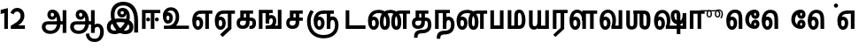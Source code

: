 SplineFontDB: 3.0
FontName: AyannaNarrowTamil-ExtraBold
FullName: AyannaNarrow
FamilyName: AyannaNarrow
OS2FamilyName: "ayanna-tamil tamil"
OS2StyleName: "regular"
Weight: ExtraBold
Copyright: Licensed under the SIL Open Font License 1.1 (see file OFL.txt)
Version: 2.5.0
ItalicAngle: 0
UnderlinePosition: -102
UnderlineWidth: 0
Ascent: 819
Descent: 205
InvalidEm: 0
UFOAscent: 819
UFODescent: -205
LayerCount: 2
Layer: 0 0 "Back" 1
Layer: 1 0 "Fore" 0
FSType: 0
OS2Version: 0
OS2_WeightWidthSlopeOnly: 0
OS2_UseTypoMetrics: 0
CreationTime: 1440916200
ModificationTime: 1440969922
PfmFamily: 16
TTFWeight: 400
TTFWidth: 5
LineGap: 0
VLineGap: 0
Panose: 2 0 6 0 0 0 0 0 0 0
OS2TypoAscent: 819
OS2TypoAOffset: 0
OS2TypoDescent: -205
OS2TypoDOffset: 0
OS2TypoLinegap: 0
OS2WinAscent: 535
OS2WinAOffset: 0
OS2WinDescent: 221
OS2WinDOffset: 0
HheadAscent: 541
HheadAOffset: 0
HheadDescent: -238
HheadDOffset: 0
OS2SubXSize: 861
OS2SubYSize: 799
OS2SubXOff: 0
OS2SubYOff: 246
OS2SupXSize: 861
OS2SupYSize: 799
OS2SupXOff: 0
OS2SupYOff: 615
OS2StrikeYSize: 61
OS2StrikeYPos: 307
OS2CapHeight: 0
OS2XHeight: 0
OS2Vendor: 'ACE '
OS2CodePages: 00000001.00000000
OS2UnicodeRanges: 80108003.00002042.00000000.00000000
Lookup: 260 0 0 "MarktobaseattachmentinTamillook" { "MarktobaseattachmentinTamillook subtable"  } ['abvm' ('taml' <'dflt' > 'DFLT' <'dflt' > ) ]
DEI: 91125
LangName: 1033 "Licensed under the SIL Open Font License 1.1 (see file OFL.txt)" "" "" "" "" "Version 2.5.0" "" "" "" "" "" "" "" "" "" "" "ayanna-tamil" "tamil"
Encoding: tamil
UnicodeInterp: none
NameList: AGL For New Fonts
DisplaySize: -128
AntiAlias: 1
FitToEm: 1
WinInfo: 0 14 7
BeginPrivate: 3
StemSnapH 13 [35 36 37 66]
StemSnapV 21 [8 10 35 36 37 38 66]
BlueShift 1 0
EndPrivate
Grid
-1024 559.984985352 m 0
 2048 559.984985352 l 1024
-1024 544.984985352 m 0
 2048 544.984985352 l 1024
EndSplineSet
AnchorClass2: "tml_virama" "MarktobaseattachmentinTamillook subtable" 
BeginChars: 263 132

StartChar: tml_E
Encoding: 9 2958 0
GlifName: tml_E_
Width: 660
VWidth: 0
GlyphClass: 2
Flags: HW
AnchorPoint: "tml_virama" 428 1 basechar 0
LayerCount: 2
Back
Fore
SplineSet
54 239 m 256
 54 431 144 544 297 545 c 256
 297 450 l 256
 200 450 153 361 153 249 c 256
 153 155 170 72 217 72 c 256
 262 72 270 135 270 173 c 256
 270 232 243 264 217 264 c 256
 179 264 151 215 162 143 c 257
 78 211 l 257
 100 260 129 362 222 362 c 256
 290 362 369 307 369 170 c 256
 369 52 312 -24 217 -24 c 256
 115 -24 54 87 54 239 c 256
289 450 m 257
 291 545 l 257
 635 545 l 257
 635 450 l 257
 535 450 l 257
 535 0 l 257
 430 0 l 257
 430 450 l 257
 289 450 l 257
EndSplineSet
EndChar

StartChar: tml_Ee
Encoding: 10 2959 1
GlifName: tml_E_e
Width: 646
VWidth: 0
GlyphClass: 2
Flags: HW
HStem: -18 36 0 21<416 521 416 416 521 521> 232 36 485 35
VStem: -41 37 208 37 457 36
AnchorPoint: "tml_virama" 314 1 basechar 0
LayerCount: 2
Back
Fore
SplineSet
40 239 m 256
 40 431 130 544 283 545 c 256
 283 450 l 256
 186 450 139 361 139 249 c 256
 139 155 156 72 203 72 c 256
 248 72 256 135 256 173 c 256
 256 232 229 264 203 264 c 256
 165 264 137 215 148 143 c 257
 64 211 l 257
 86 260 115 362 208 362 c 256
 276 362 355 307 355 170 c 256
 355 52 298 -24 203 -24 c 256
 101 -24 40 87 40 239 c 256
194 -161 m 257
 416 48 l 257
 521 0 l 257
 266 -236 l 257
 194 -161 l 257
275 450 m 257
 277 545 l 257
 621 545 l 257
 621 450 l 257
 521 450 l 257
 521 0 l 257
 416 0 l 257
 416 450 l 257
 275 450 l 257
EndSplineSet
PickledDataWithLists: "(dp1
S'com.fontlab.hintData'
p2
(dp3
S'vhints'
p4
(lp5
(dp6
S'position'
p7
I-41
sS'width'
p8
I37
sa(dp9
g7
I208
sg8
I37
sa(dp10
g7
I457
sg8
I36
sasS'hhints'
p11
(lp12
(dp13
g7
I-18
sg8
I36
sa(dp14
g7
I0
sg8
I21
sa(dp15
g7
I232
sg8
I36
sa(dp16
g7
I485
sg8
I35
sass."
EndChar

StartChar: tml_Ii
Encoding: 6 2952 2
GlifName: tml_I_i
Width: 612
VWidth: 0
GlyphClass: 2
Flags: HW
HStem: 0 21<60 60 60 165 314 314 314 419> 485 35
VStem: 108 36 413 36
LayerCount: 2
Back
Fore
SplineSet
60 0 m 257
 60 551 l 257
 587 551 l 257
 587 456 l 257
 165 456 l 257
 165 0 l 257
 60 0 l 257
182 278 m 256
 182 248 208 221 239 221 c 256
 269 221 295 248 295 278 c 256
 295 308 269 335 239 335 c 256
 208 335 182 308 182 278 c 256
314 0 m 257
 314 486 l 257
 419 486 l 257
 419 0 l 257
 314 0 l 257
434 278 m 256
 434 248 460 221 490 221 c 256
 521 221 547 248 547 278 c 256
 547 308 521 335 490 335 c 256
 460 335 434 308 434 278 c 256
EndSplineSet
PickledDataWithLists: "(dp1
S'com.fontlab.hintData'
p2
(dp3
S'vhints'
p4
(lp5
(dp6
S'position'
p7
I108
sS'width'
p8
I36
sa(dp9
g7
I413
sg8
I36
sasS'hhints'
p10
(lp11
(dp12
g7
I0
sg8
I21
sa(dp13
g7
I485
sg8
I35
sass."
EndChar

StartChar: tml_Lla
Encoding: 31 2995 3
GlifName: tml_L_la
Width: 878
VWidth: 0
GlyphClass: 2
Flags: HW
HStem: -17 36 0 21<424 424 424 529 648 648 648 753> 233 36 485 35 499 36
VStem: 23 37 272 37 424 35 698 36
LayerCount: 2
Back
Fore
SplineSet
54 239 m 256
 54 441 137 560 278 561 c 256
 413 562 508 418 508 212 c 256
 424 242 l 256
 422 377 366 467 278 467 c 256
 194 467 153 370 153 249 c 256
 153 155 170 72 217 72 c 256
 262 72 270 135 270 173 c 256
 270 232 244 264 218 264 c 256
 179 264 151 215 162 143 c 257
 78 211 l 257
 100 260 129 362 223 362 c 256
 291 362 369 307 369 170 c 256
 369 52 312 -24 217 -24 c 256
 115 -24 54 87 54 239 c 256
424 0 m 257
 424 545 l 257
 853 545 l 257
 853 450 l 257
 753 450 l 257
 753 0 l 257
 648 0 l 257
 648 450 l 257
 529 450 l 257
 529 0 l 257
 424 0 l 257
EndSplineSet
PickledDataWithLists: "(dp1
S'com.fontlab.hintData'
p2
(dp3
S'vhints'
p4
(lp5
(dp6
S'position'
p7
I23
sS'width'
p8
I37
sa(dp9
g7
I272
sg8
I37
sa(dp10
g7
I424
sg8
I35
sa(dp11
g7
I698
sg8
I36
sasS'hhints'
p12
(lp13
(dp14
g7
I-17
sg8
I36
sa(dp15
g7
I0
sg8
I21
sa(dp16
g7
I233
sg8
I36
sa(dp17
g7
I485
sg8
I35
sa(dp18
g7
I499
sg8
I36
sass."
EndChar

StartChar: tml_Day
Encoding: 65 3059 4
GlifName: tml_D_ay
Width: 622
VWidth: 0
GlyphClass: 2
Flags: HW
AnchorPoint: "tml_virama" 413 1 basechar 0
LayerCount: 2
Back
Fore
SplineSet
40 239 m 256
 40 441 130 560 283 561 c 256
 417 562 512 437 512 258 c 256
 512 116 468 57 468 57 c 257
 380 79 l 257
 396 118 410 167 410 256 c 256
 410 383 360 467 283 467 c 256
 186 467 139 370 139 249 c 256
 139 155 156 72 203 72 c 256
 248 72 256 135 256 173 c 256
 256 232 229 264 203 264 c 256
 165 264 137 215 148 143 c 257
 64 211 l 257
 86 260 115 362 208 362 c 256
 276 362 355 307 355 170 c 256
 355 52 298 -24 203 -24 c 256
 101 -24 40 87 40 239 c 256
380 79 m 257
 485 95 l 257
 597 95 l 257
 597 0 l 257
 381 0 l 257
 380 79 l 257
EndSplineSet
EndChar

StartChar: tml_Pa
Encoding: 25 2986 5
GlifName: tml_P_a
Width: 511
VWidth: 0
GlyphClass: 2
Flags: HW
HStem: 0 35
VStem: 50 36 435 36
AnchorPoint: "tml_virama" 266 0 basechar 0
LayerCount: 2
Back
Fore
SplineSet
70 0 m 257
 70 543 l 257
 175 543 l 257
 175 100 l 257
 346 100 l 257
 346 543 l 257
 451 543 l 257
 451 0 l 257
 70 0 l 257
EndSplineSet
PickledDataWithLists: "(dp1
S'com.fontlab.hintData'
p2
(dp3
S'vhints'
p4
(lp5
(dp6
S'position'
p7
I50
sS'width'
p8
I36
sa(dp9
g7
I435
sg8
I36
sasS'hhints'
p10
(lp11
(dp12
g7
I0
sg8
I35
sass."
EndChar

StartChar: tml_Ra
Encoding: 28 2992 6
GlifName: tml_R_a
Width: 498
VWidth: 0
GlyphClass: 2
Flags: HW
HStem: 0 21<58 58 58 163 282 282 282 387 388 388> 485 35
VStem: 7 36 313 36
AnchorPoint: "tml_virama" 220 0 basechar 0
LayerCount: 2
Back
Fore
SplineSet
58 0 m 257
 58 551 l 257
 487 551 l 257
 487 456 l 257
 387 456 l 257
 387 0 l 257
 282 0 l 257
 282 456 l 257
 163 456 l 257
 163 0 l 257
 58 0 l 257
69 -170 m 257
 284 32 l 257
 388 0 l 257
 133 -236 l 257
 69 -170 l 257
EndSplineSet
PickledDataWithLists: "(dp1
S'com.fontlab.hintData'
p2
(dp3
S'vhints'
p4
(lp5
(dp6
S'position'
p7
I7
sS'width'
p8
I36
sa(dp9
g7
I313
sg8
I36
sasS'hhints'
p10
(lp11
(dp12
g7
I0
sg8
I21
sa(dp13
g7
I485
sg8
I35
sass."
EndChar

StartChar: tml_Tta
Encoding: 20 2975 7
GlifName: tml_T_ta
Width: 663
VWidth: 0
GlyphClass: 2
Flags: HW
HStem: 0 35
VStem: 60 36
AnchorPoint: "tml_virama" 346 0 basechar 0
LayerCount: 2
Back
Fore
SplineSet
60 0 m 257
 60 544 l 257
 165 544 l 257
 165 103 l 257
 633 103 l 257
 633 0 l 257
 60 0 l 257
EndSplineSet
PickledDataWithLists: "(dp1
S'com.fontlab.hintData'
p2
(dp3
S'vhints'
p4
(lp5
(dp6
S'position'
p7
I60
sS'width'
p8
I36
sasS'hhints'
p9
(lp10
(dp11
g7
I0
sg8
I35
sass."
EndChar

StartChar: tml_Va
Encoding: 33 2997 8
GlifName: tml_V_a
Width: 768
VWidth: 0
GlyphClass: 2
Flags: HW
AnchorPoint: "tml_virama" 427 1 basechar 0
LayerCount: 2
Back
Fore
SplineSet
54 239 m 256
 54 441 144 560 297 561 c 256
 431 562 526 437 526 258 c 256
 526 116 482 57 482 57 c 257
 394 79 l 257
 410 118 424 167 424 256 c 256
 424 383 374 467 297 467 c 256
 200 467 153 370 153 249 c 256
 153 155 170 72 217 72 c 256
 262 72 270 135 270 173 c 256
 270 232 243 264 217 264 c 256
 179 264 151 215 162 143 c 257
 78 211 l 257
 100 260 129 362 222 362 c 256
 290 362 369 307 369 170 c 256
 369 52 312 -24 217 -24 c 256
 115 -24 54 87 54 239 c 256
394 79 m 257
 499 95 l 257
 603 95 l 257
 603 545 l 257
 708 545 l 257
 708 0 l 257
 395 0 l 257
 394 79 l 257
EndSplineSet
EndChar

StartChar: tml_MatraAa
Encoding: 38 3006 9
GlifName: tml_M_atraA_a
Width: 486
VWidth: 0
GlyphClass: 2
Flags: HW
HStem: 0 21<50 50 50 155 274 274 274 379> 485 35
VStem: 108 36 413 36
LayerCount: 2
Back
Fore
SplineSet
50 0 m 257
 50 545 l 257
 479 545 l 257
 479 450 l 257
 379 450 l 257
 379 0 l 257
 274 0 l 257
 274 450 l 257
 155 450 l 257
 155 0 l 257
 50 0 l 257
EndSplineSet
PickledDataWithLists: "(dp1
S'com.fontlab.hintData'
p2
(dp3
S'vhints'
p4
(lp5
(dp6
S'position'
p7
I108
sS'width'
p8
I36
sa(dp9
g7
I413
sg8
I36
sasS'hhints'
p10
(lp11
(dp12
g7
I0
sg8
I21
sa(dp13
g7
I485
sg8
I35
sass."
EndChar

StartChar: tml_Seven
Encoding: 59 3053 10
GlifName: tml_S_even
Width: 606
VWidth: 0
GlyphClass: 2
Flags: HW
HStem: 0 21<431 536 431 431> 485 35
VStem: 94 36 399 36
LayerCount: 2
Back
Fore
SplineSet
40 239 m 256
 40 431 148 544 332 545 c 256
 332 450 l 256
 194 450 139 361 139 249 c 256
 139 155 156 72 203 72 c 256
 248 72 256 135 256 173 c 256
 256 232 230 264 204 264 c 256
 165 264 137 215 148 143 c 257
 64 211 l 257
 86 260 115 362 209 362 c 256
 277 362 355 307 355 170 c 256
 355 52 298 -24 203 -24 c 256
 101 -24 40 87 40 239 c 256
318 450 m 257
 328 545 l 257
 536 545 l 257
 536 450 l 257
 536 450 l 257
 536 0 l 257
 431 0 l 257
 431 450 l 257
 318 450 l 257
EndSplineSet
PickledDataWithLists: "(dp1
S'com.fontlab.hintData'
p2
(dp3
S'vhints'
p4
(lp5
(dp6
S'position'
p7
I94
sS'width'
p8
I36
sa(dp9
g7
I399
sg8
I36
sasS'hhints'
p10
(lp11
(dp12
g7
I0
sg8
I21
sa(dp13
g7
I485
sg8
I35
sass."
EndChar

StartChar: uni0031
Encoding: 256 49 11
GlifName: uni0031
Width: 279
VWidth: 0
GlyphClass: 2
Flags: HW
HStem: 0 21<124 229 124 124>
VStem: 124 105<0 464 464 464>
LayerCount: 2
Back
Fore
SplineSet
19 435 m 257
 20 555 l 257
 229 609 l 257
 229 609 l 257
 229 0 l 257
 124 0 l 257
 124 464 l 257
 19 435 l 257
EndSplineSet
PickledDataWithLists: "(dp1
S'com.fontlab.hintData'
p2
(dp3
S'vhints'
p4
(lp5
(dp6
S'position'
p7
I124
sS'width'
p8
I105
sasS'hhints'
p9
(lp10
(dp11
g7
I0
sg8
I21
sass."
EndChar

StartChar: uni0032
Encoding: 257 50 12
GlifName: uni0032
Width: 459
VWidth: 0
GlyphClass: 2
Flags: HW
HStem: -17 36 0 35 233 36 499 36
VStem: 49 37 298 37 480 38
LayerCount: 2
Back
Fore
SplineSet
21 466 m 257
 43 543 116 614 210 614 c 256
 344 614 441 515 420 336 c 256
 402 219 312 140 242 103 c 257
 439 103 l 257
 439 0 l 257
 31 0 l 257
 31 93 l 257
 201 187 305 265 314 359 c 256
 322 455 271 506 217 507 c 256
 145 508 121 452 112 426 c 257
 21 466 l 257
EndSplineSet
PickledDataWithLists: "(dp1
S'com.fontlab.hintData'
p2
(dp3
S'vhints'
p4
(lp5
(dp6
S'position'
p7
I49
sS'width'
p8
I37
sa(dp9
g7
I298
sg8
I37
sa(dp10
g7
I480
sg8
I38
sasS'hhints'
p11
(lp12
(dp13
g7
I-17
sg8
I36
sa(dp14
g7
I0
sg8
I35
sa(dp15
g7
I233
sg8
I36
sa(dp16
g7
I499
sg8
I36
sass."
EndChar

StartChar: NameMe.13
Encoding: 258 -1 13
GlifName: N_ameM_e.13
Width: 533
VWidth: 0
GlyphClass: 2
Flags: HW
LayerCount: 2
Back
Fore
SplineSet
25 252 m 256
 25 395 105 471 195 471 c 256
 228 471 252 461 275 445 c 257
 237 345 l 257
 211 360 169 369 147 320 c 256
 139 303 135 280 135 252 c 256
 135 168 190 115 244 115 c 256
 349 115 389 244 389 377 c 256
 389 510 351 640 248 640 c 256
 180 640 148 589 138 551 c 258
 136 545 l 257
 30 584 l 257
 32 588 l 258
 57 664 113 755 248 755 c 256
 483 755 503 488 503 377 c 256
 503 265 479 0 244 0 c 256
 92 0 25 136 25 252 c 256
EndSplineSet
EndChar

StartChar: tml_A
Encoding: 3 2949 14
GlifName: tml_A_
Width: 825
VWidth: 0
GlyphClass: 2
Flags: HW
HStem: -134 36 160 35 298 35 492 37
VStem: 155 37 524 37 670 36 670 8
LayerCount: 2
Back
Fore
SplineSet
57 58 m 256
 56 157 118 219 237 219 c 258
 678 219 l 257
 678 124 l 257
 233 124 l 258
 186 124 163 92 163 55 c 256
 163 -12 227 -49 299 -49 c 256
 440 -49 497 45 498 186 c 256
 499 324 461 469 361 468 c 256
 333 468 314 445 314 416 c 256
 314 383 333 356 362 356 c 256
 386 356 409 374 409 413 c 256
 409 453 382 468 362 468 c 257
 462 474 l 257
 474 447 479 421 479 398 c 256
 479 320 435 265 356 265 c 256
 277 264 218 323 217 410 c 256
 216 503 279 562 363 561 c 256
 540 560 600 364 601 190 c 256
 602 -11 498 -144 299 -144 c 256
 150 -144 58 -53 57 58 c 256
660 -116 m 257
 660 545 l 257
 765 545 l 257
 765 -116 l 257
 660 -116 l 257
EndSplineSet
PickledDataWithLists: "(dp1
S'com.fontlab.hintData'
p2
(dp3
S'vhints'
p4
(lp5
(dp6
S'position'
p7
I155
sS'width'
p8
I37
sa(dp9
g7
I524
sg8
I37
sa(dp10
g7
I670
sg8
I36
sa(dp11
g7
I670
sg8
I8
sasS'hhints'
p12
(lp13
(dp14
g7
I-134
sg8
I36
sa(dp15
g7
I160
sg8
I35
sa(dp16
g7
I298
sg8
I35
sa(dp17
g7
I492
sg8
I37
sass."
EndChar

StartChar: tml_Aa
Encoding: 4 2950 15
GlifName: tml_A_a
Width: 1075
VWidth: 0
GlyphClass: 2
Flags: HW
HStem: -134 36 160 35 298 35 492 37
LayerCount: 2
Back
Fore
SplineSet
508 -144 m 257
 602 -128 l 257
 618 -238 666 -287 767 -288 c 256
 888 -289 925 -183 925 -82 c 256
 925 -3 907 66 848 66 c 256
 790 66 766 33 765 -24 c 257
 690 -58 l 257
 688 70 754 161 848 161 c 256
 976 161 1030 41 1030 -82 c 256
 1030 -257 931 -383 767 -383 c 256
 669 -383 529 -344 508 -144 c 257
EndSplineSet
Refer: 14 2949 N 1 0 0 1 0 0 2
PickledDataWithLists: "(dp1
S'com.fontlab.hintData'
p2
(dp3
S'hhints'
p4
(lp5
(dp6
S'position'
p7
I-134
sS'width'
p8
I36
sa(dp9
g7
I160
sg8
I35
sa(dp10
g7
I298
sg8
I35
sa(dp11
g7
I492
sg8
I37
sass."
EndChar

StartChar: tml_Nnna
Encoding: 24 2985 16
GlifName: tml_N_nna
Width: 940
VWidth: 0
GlyphClass: 2
Flags: HW
LayerCount: 2
Back
Fore
SplineSet
40 239 m 256
 40 438 152 555 342 556 c 256
 342 461 l 256
 197 461 139 368 139 249 c 256
 139 155 156 72 203 72 c 256
 248 72 256 135 256 173 c 256
 256 232 230 264 204 264 c 256
 165 264 137 215 148 143 c 257
 64 211 l 257
 86 260 115 362 209 362 c 256
 277 362 355 307 355 170 c 256
 355 52 298 -24 203 -24 c 256
 101 -24 40 87 40 239 c 256
342 461 m 257
 342 556 l 257
 364 556 l 257
 364 461 l 257
 342 461 l 257
361 461 m 256
 361 556 l 256
 513 556 673 458 673 208 c 256
 673 51 630 -24 528 -24 c 256
 429 -24 380 53 380 208 c 256
 380 414 460 545 647 546 c 257
 925 546 l 257
 925 451 l 257
 825 451 l 257
 825 0 l 257
 720 0 l 257
 720 451 l 257
 648 451 l 257
 530 451 485 359 485 208 c 256
 485 137 499 72 528 72 c 256
 556 72 567 130 567 207 c 256
 567 403 452 461 361 461 c 256
EndSplineSet
EndChar

StartChar: tml_Nna
Encoding: 21 2979 17
GlifName: tml_N_na
Width: 1274
VWidth: 0
GlyphClass: 2
Flags: HW
HStem: -17 36 1 21 233 36 486 35
VStem: -51 37 198 37 447 36
AnchorPoint: "tml_virama" 476 0 basechar 0
LayerCount: 2
Back
Fore
SplineSet
40 239 m 256
 40 438 152 555 343 556 c 256
 343 461 l 256
 206 461 139 368 139 249 c 256
 139 155 156 72 203 72 c 256
 248 72 256 135 256 173 c 256
 256 232 230 264 204 264 c 256
 165 264 137 215 148 143 c 257
 64 211 l 257
 86 260 115 362 209 362 c 256
 277 362 355 307 355 170 c 256
 355 52 298 -24 203 -24 c 256
 101 -24 40 87 40 239 c 256
343 461 m 257
 343 556 l 257
 365 556 l 257
 365 461 l 257
 343 461 l 257
362 461 m 256
 362 556 l 256
 514 556 673 458 673 208 c 256
 673 51 630 -24 528 -24 c 256
 430 -24 382 53 382 208 c 256
 382 420 476 555 696 556 c 257
 692 461 l 257
 544 461 487 365 487 208 c 256
 487 137 500 72 528 72 c 256
 556 72 567 130 567 207 c 256
 567 403 453 461 362 461 c 256
689 461 m 256
 689 556 l 256
 842 556 1002 458 1002 208 c 256
 1002 51 959 -24 858 -24 c 256
 761 -24 713 53 713 208 c 256
 713 414 792 545 977 546 c 257
 1256 546 l 257
 1256 451 l 257
 1156 451 l 257
 1156 0 l 257
 1051 0 l 257
 1051 451 l 257
 978 451 l 257
 862 451 818 359 818 208 c 256
 818 137 831 72 858 72 c 256
 885 72 896 130 896 207 c 256
 896 403 781 461 689 461 c 256
EndSplineSet
PickledDataWithLists: "(dp1
S'com.fontlab.hintData'
p2
(dp3
S'vhints'
p4
(lp5
(dp6
S'position'
p7
I-51
sS'width'
p8
I37
sa(dp9
g7
I198
sg8
I37
sa(dp10
g7
I447
sg8
I36
sasS'hhints'
p11
(lp12
(dp13
g7
I-17
sg8
I36
sa(dp14
g7
I1
sg8
I21
sa(dp15
g7
I233
sg8
I36
sa(dp16
g7
I486
sg8
I35
sass."
EndChar

StartChar: NameMe.18
Encoding: 259 -1 18
GlifName: N_ameM_e.18
Width: 1024
VWidth: 0
GlyphClass: 2
Flags: HW
LayerCount: 2
Back
Fore
EndChar

StartChar: tml_Ma
Encoding: 26 2990 19
GlifName: tml_M_a
Width: 624
VWidth: 0
GlyphClass: 2
Flags: HW
HStem: 0 35 520 35
VStem: 70 35 327 35 638 36
AnchorPoint: "tml_virama" 286 0 basechar 0
LayerCount: 2
Back
Fore
SplineSet
60 0 m 257
 60 545 l 257
 165 545 l 257
 165 95 l 257
 378 95 l 257
 393 0 l 257
 60 0 l 257
250 66 m 256
 250 382 l 258
 250 496 284 560 399 561 c 256
 519 562 572 404 573 271 c 256
 574 85 514 0 389 0 c 257
 371 95 l 257
 461 94 468 171 468 271 c 256
 468 355 448 465 400 465 c 256
 360 465 355 433 355 382 c 258
 355 66 l 257
 250 66 l 256
EndSplineSet
PickledDataWithLists: "(dp1
S'com.fontlab.hintData'
p2
(dp3
S'vhints'
p4
(lp5
(dp6
S'position'
p7
I70
sS'width'
p8
I35
sa(dp9
g7
I327
sg8
I35
sa(dp10
g7
I638
sg8
I36
sasS'hhints'
p11
(lp12
(dp13
g7
I0
sg8
I35
sa(dp14
g7
I520
sg8
I35
sass."
EndChar

StartChar: tml_Virama
Encoding: 49 3021 20
GlifName: tml_V_irama
Width: 0
VWidth: 0
GlyphClass: 4
Flags: HW
HStem: 658 48
VStem: -24 48
AnchorPoint: "tml_virama" 0 0 mark 0
LayerCount: 2
Back
Fore
SplineSet
-61 682 m 256
 -61 715 -33 743 0 743 c 256
 33 743 61 715 61 682 c 256
 61 649 33 621 0 621 c 256
 -33 621 -61 649 -61 682 c 256
EndSplineSet
PickledDataWithLists: "(dp1
S'com.fontlab.hintData'
p2
(dp3
S'vhints'
p4
(lp5
(dp6
S'position'
p7
I-24
sS'width'
p8
I48
sasS'hhints'
p9
(lp10
(dp11
g7
I658
sg8
I48
sass."
EndChar

StartChar: tml_I
Encoding: 5 2951 21
GlifName: tml_I_
Width: 1005
VWidth: 0
GlyphClass: 2
Flags: HW
HStem: -134 36 160 35 298 35 492 37
VStem: 181 37 550 37 696 36 696 8
LayerCount: 2
Back
Fore
SplineSet
43 58 m 256
 42 273 283 300 441 300 c 256
 597 300 808 253 808 61 c 256
 808 -25 772 -144 570 -144 c 256
 301 -144 155 153 155 419 c 256
 155 646 288 787 522 786 c 256
 812 784 945 573 945 234 c 256
 945 159 945 -41 945 -98 c 257
 832 -97 l 257
 833 -48 834 165 834 254 c 256
 833 515 717 678 522 677 c 256
 357 677 263 595 263 398 c 256
 263 155 451 -39 568 -39 c 256
 680 -39 694 23 694 60 c 256
 694 117 646 189 436 189 c 256
 245 189 149 154 149 52 c 256
 149 -3 186 -39 265 -39 c 256
 394 -39 576 117 604 307 c 256
 624 433 596 529 487 528 c 256
 459 528 440 505 440 476 c 256
 440 443 459 416 488 416 c 256
 512 416 535 434 535 473 c 256
 535 513 508 528 488 528 c 257
 588 534 l 257
 600 507 605 481 605 458 c 256
 605 380 561 326 482 325 c 256
 403 324 344 383 343 470 c 256
 342 563 409 622 499 621 c 256
 662 620 724 456 702 291 c 256
 665 24 452 -144 275 -144 c 256
 109 -144 44 -58 43 58 c 256
EndSplineSet
PickledDataWithLists: "(dp1
S'com.fontlab.hintData'
p2
(dp3
S'vhints'
p4
(lp5
(dp6
S'position'
p7
I181
sS'width'
p8
I37
sa(dp9
g7
I550
sg8
I37
sa(dp10
g7
I696
sg8
I36
sa(dp11
g7
I696
sg8
I8
sasS'hhints'
p12
(lp13
(dp14
g7
I-134
sg8
I36
sa(dp15
g7
I160
sg8
I35
sa(dp16
g7
I298
sg8
I35
sa(dp17
g7
I492
sg8
I37
sass."
EndChar

StartChar: tml_La
Encoding: 30 2994 22
GlifName: tml_L_a
Width: 0
VWidth: 0
GlyphClass: 2
Flags: HW
LayerCount: 2
Back
Fore
EndChar

StartChar: tml_Llla
Encoding: 32 2996 23
GlifName: tml_L_lla
Width: 0
VWidth: 0
GlyphClass: 2
Flags: HW
LayerCount: 2
Back
Fore
EndChar

StartChar: tml_O
Encoding: 12 2962 24
GlifName: tml_O_
Width: 0
VWidth: 0
GlyphClass: 2
Flags: HW
LayerCount: 2
Back
Fore
EndChar

StartChar: tml_Oo
Encoding: 13 2963 25
GlifName: tml_O_o
Width: 0
VWidth: 0
GlyphClass: 2
Flags: HW
LayerCount: 2
Back
Fore
EndChar

StartChar: tml_Rra
Encoding: 29 2993 26
GlifName: tml_R_ra
Width: 0
VWidth: 0
GlyphClass: 2
Flags: W
LayerCount: 2
Back
Fore
EndChar

StartChar: tml_Sha
Encoding: 34 2998 27
GlifName: tml_S_ha
Width: 811
GlyphClass: 2
Flags: HW
AnchorPoint: "tml_virama" 383 0 basechar 0
LayerCount: 2
Back
Fore
SplineSet
56 545 m 1
 161 545 l 1
 161 148 l 2
 161 94 183 80 214 80 c 0
 240 80 271 94 271 148 c 2
 271 545 l 1
 376 545 l 1
 376 148 l 2
 376 38 318 -17 212 -17 c 0
 101 -17 56 44 56 148 c 2
 56 545 l 1
271 450 m 1
 271 545 l 1
 546 545 l 1
 564 450 l 1
 271 450 l 1
441 148 m 256
 441 530 l 256
 551 530 l 257
 551 148 l 256
 551 94 581 83 601 83 c 256
 639 83 646 131 646 275 c 256
 646 385 641 451 531 450 c 257
 541 545 l 257
 666 545 755.726782811 516.000978809 755 275 c 256
 754.448121932 91.997385625 719 -15 598 -15 c 256
 523.98828125 -15 441 15 441 148 c 256
EndSplineSet
EndChar

StartChar: tml_Uu
Encoding: 8 2954 28
GlifName: tml_U_u
Width: 0
VWidth: 0
GlyphClass: 2
Flags: HW
LayerCount: 2
Back
Fore
EndChar

StartChar: tml_Visarga
Encoding: 2 2947 29
GlifName: tml_V_isarga
Width: 0
VWidth: 0
GlyphClass: 2
Flags: HW
LayerCount: 2
Back
Fore
EndChar

StartChar: tml_Ya
Encoding: 27 2991 30
GlifName: tml_Y_a
Width: 685
VWidth: 0
GlyphClass: 2
Flags: HW
HStem: -17 36 0 21<306 306 306 635> 233 36 485 35 499 36
VStem: -215 37 34 37 186 35 460 36
AnchorPoint: "tml_virama" 348 0 basechar 0
LayerCount: 2
Back
Fore
SplineSet
61 156 m 258
 61 545 l 256
 166 545 l 257
 166 161 l 258
 166 102 185 80 226 80 c 256
 289 80 306 127 306 255 c 256
 351 291 l 257
 378 104 320 -17 209 -17 c 256
 94 -17 61 52 61 156 c 258
306 0 m 257
 306 545 l 257
 411 545 l 257
 411 95 l 257
 530 95 l 257
 530 545 l 257
 635 545 l 257
 635 0 l 257
 306 0 l 257
EndSplineSet
PickledDataWithLists: "(dp1
S'com.fontlab.hintData'
p2
(dp3
S'vhints'
p4
(lp5
(dp6
S'position'
p7
I-215
sS'width'
p8
I37
sa(dp9
g7
I34
sg8
I37
sa(dp10
g7
I186
sg8
I35
sa(dp11
g7
I460
sg8
I36
sasS'hhints'
p12
(lp13
(dp14
g7
I-17
sg8
I36
sa(dp15
g7
I0
sg8
I21
sa(dp16
g7
I233
sg8
I36
sa(dp17
g7
I485
sg8
I35
sa(dp18
g7
I499
sg8
I36
sass."
EndChar

StartChar: uni0033
Encoding: 260 51 31
GlifName: uni0033
Width: 419
VWidth: 0
GlyphClass: 2
Flags: HW
HStem: -7 35 302 19 562 35
VStem: 20 31 342 36
LayerCount: 2
Back
Fore
PickledDataWithLists: "(dp1
S'com.fontlab.hintData'
p2
(dp3
S'vhints'
p4
(lp5
(dp6
S'position'
p7
I20
sS'width'
p8
I31
sa(dp9
g7
I342
sg8
I36
sasS'hhints'
p10
(lp11
(dp12
g7
I-7
sg8
I35
sa(dp13
g7
I302
sg8
I19
sa(dp14
g7
I562
sg8
I35
sass."
EndChar

StartChar: tml_Nya
Encoding: 19 2974 32
GlifName: tml_N_ya
Width: 1156
VWidth: 0
GlyphClass: 2
Flags: HW
HStem: 0 21<665 770 665 665> 485 35
VStem: 152 36 457 36
LayerCount: 2
Back
Fore
SplineSet
94 227 m 256
 94 362 144 467 200 558 c 257
 289 514 l 257
 236 423 200 351 200 221 c 256
 200 -37 356 -174 572 -173 c 256
 778 -172 904 -68 904 111 c 256
 904 189 883 266 829 266 c 256
 782 266 769 225 770 148 c 256
 770 131 770 112 770 93 c 257
 671 91 l 257
 661 175 679 249 708 292 c 256
 742 343 783 368 835 367 c 256
 950 365 1006 244 1006 116 c 256
 1007 -126 836 -271 571 -270 c 256
 288 -269 95 -90 94 227 c 256
286 239 m 256
 286 431 394 544 578 545 c 256
 578 450 l 256
 440 450 385 361 385 249 c 256
 385 155 402 72 449 72 c 256
 494 72 502 135 502 173 c 256
 502 232 476 264 450 264 c 256
 411 264 383 215 394 143 c 257
 310 211 l 257
 332 260 361 362 455 362 c 256
 523 362 601 307 601 170 c 256
 601 52 544 -24 449 -24 c 256
 347 -24 286 87 286 239 c 256
560 450 m 257
 562 545 l 257
 870 545 l 257
 870 450 l 257
 770 450 l 257
 770 0 l 257
 665 0 l 257
 665 450 l 257
 560 450 l 257
EndSplineSet
PickledDataWithLists: "(dp1
S'com.fontlab.hintData'
p2
(dp3
S'vhints'
p4
(lp5
(dp6
S'position'
p7
I152
sS'width'
p8
I36
sa(dp9
g7
I457
sg8
I36
sasS'hhints'
p10
(lp11
(dp12
g7
I0
sg8
I21
sa(dp13
g7
I485
sg8
I35
sass."
EndChar

StartChar: .notdef
Encoding: 261 -1 33
GlifName: _notdef
Width: 300
VWidth: 0
Flags: HW
LayerCount: 2
Back
Fore
EndChar

StartChar: tml_U
Encoding: 7 2953 34
GlifName: tml_U_
Width: 835
GlyphClass: 2
Flags: HW
LayerCount: 2
Back
Fore
SplineSet
803 95 m 1
 802.999023438 0.0009765625 l 1
 79.9990234375 0.0009765625 l 1
 78.9990234375 95.0009765625 l 1
 215.251953125 95.0009765625 l 1
 336.952148438 105.376953125 419.065429688 195.383789062 420 343.000976562 c 0
 421 448.000976562 386 531.000976562 277 531.000976562 c 0
 235.629882812 531.000976562 200.779296875 513.815429688 177.608398438 484.766601562 c 1
 184.284179688 486.219726562 191.401367188 487.000976562 199 487.000976562 c 0
 263 487.000976562 337 438.000976562 337 316.000976562 c 0
 337 212.000976562 283 146.000976562 193 146.000976562 c 0
 102 146.000976562 48 245.000976562 48 380.000976562 c 0
 48 522.000976562 154 625.000976562 277 625.000976562 c 0
 429 625.000976562 521 517.000976562 521 345.000976562 c 0
 521 218.094726562 475.283203125 140.541992188 430.44921875 95 c 1
 803 95 l 1
153.004882812 305.993164062 m 1
 159.625976562 267.837890625 172.193359375 242.000976562 192.999023438 242.000976562 c 0
 230.999023438 242.000976562 237.999023438 290.000976562 237.999023438 319.000976562 c 0
 237.999023438 364.000976562 215.999023438 389.000976562 193.999023438 389.000976562 c 0
 165.377929688 389.000976562 153.315429688 355.884765625 153.004882812 305.993164062 c 1
EndSplineSet
EndChar

StartChar: tml_Ai
Encoding: 11 2960 35
GlifName: tml_A_i
Width: 0
VWidth: 0
GlyphClass: 2
Flags: HW
LayerCount: 2
Back
Fore
EndChar

StartChar: tml_Au
Encoding: 14 2964 36
GlifName: tml_A_u
Width: 0
VWidth: 0
GlyphClass: 2
Flags: HW
LayerCount: 2
Back
Fore
EndChar

StartChar: tml_Ka
Encoding: 15 2965 37
GlifName: tml_K_a
Width: 621
GlyphClass: 2
Flags: HW
LayerCount: 2
Back
Fore
SplineSet
30 170 m 0
 29 260 70 316 136 330 c 1
 136 545 l 1
 506 545 l 1
 506 452 l 1
 406 452 l 1
 406 332 l 1
 440 332 l 2
 516 331 591 299 591 172 c 0
 591 78 565 1 443 -1 c 1
 401 1 l 1
 401 90 l 1
 435 90 l 2
 474 91 491 119 491 172 c 0
 491 219 467 235 427 236 c 2
 406 236 l 1
 406 224 l 2
 407 113 378 0 207 0 c 0
 80 0 31 73 30 170 c 0
301 238 m 1
 186 238 l 2
 146 238 127 208 127 170 c 0
 127 121 157 95 207 95 c 0
 278 95 301 148 301 220 c 2
 301 238 l 1
301 333 m 1
 301 452 l 1
 241 452 l 1
 241 333 l 1
 301 333 l 1
EndSplineSet
EndChar

StartChar: tml_Nga
Encoding: 16 2969 38
GlifName: tml_N_ga
Width: 782
VWidth: 0
GlyphClass: 2
Flags: HW
HStem: 0 21<39 39 39 144 263 263 263 368> 485 35
VStem: -12 36 294 36
AnchorPoint: "tml_virama" 381 0 basechar 0
LayerCount: 2
Back
Fore
SplineSet
59 0 m 257
 59 551 l 257
 459 551 l 257
 459 456 l 257
 359 456 l 257
 359 160 l 257
 254 160 l 257
 254 456 l 257
 164 456 l 257
 164 0 l 257
 59 0 l 257
253 95 m 1
 690 95 l 1
 690 0 l 1
 253 0 l 1
 253 95 l 1
280 94 m 257
 340 94 l 256
 464 95 462 213 462 248 c 256
 462 286 440 308 415 308 c 256
 398 308 357 307 358 214 c 256
 358 197 358 188 358 169 c 257
 269 171 l 257
 259 215 269 293 298 336 c 256
 332 387 363 407 415 407 c 256
 500 407 563 345 564 238 c 256
 565 140 531 10 299 9 c 256
 281 9 l 257
 280 94 l 257
608 553 m 1
 713 553 l 1
 713 0 l 1
 608 0 l 1
 608 553 l 1
EndSplineSet
EndChar

StartChar: tml_Ca
Encoding: 17 2970 39
GlifName: tml_C_a
Width: 569
GlyphClass: 2
Flags: HW
LayerCount: 2
Back
Fore
SplineSet
56 170 m 4
 55 260 96 316 162 330 c 5
 162 545 l 5
 534 545 l 5
 534 452 l 5
 434 452 l 5
 434 332 l 5
 534 332 l 5
 534 238 l 5
 434 238 l 5
 434 214 l 6
 435 108 406 0 236 0 c 4
 107 0 57 73 56 170 c 4
329 238 m 5
 212 238 l 6
 172 238 153 210 153 174 c 4
 153 123 184 95 236 95 c 4
 306 95 329 143 329 210 c 6
 329 238 l 5
329 333 m 5
 329 452 l 5
 267 452 l 5
 267 333 l 5
 329 333 l 5
EndSplineSet
EndChar

StartChar: tml_Ja
Encoding: 18 2972 40
GlifName: tml_J_a
Width: 0
VWidth: 0
GlyphClass: 2
Flags: HW
LayerCount: 2
Back
Fore
EndChar

StartChar: tml_Ta
Encoding: 22 2980 41
GlifName: tml_T_a
Width: 632
GlyphClass: 2
Flags: HWO
AnchorPoint: "tml_virama" 300 0 basechar 0
LayerCount: 2
Back
Fore
SplineSet
30 170 m 0
 29 260 70 316 136 330 c 1
 136 545 l 1
 506 545 l 1
 506 452 l 1
 406 452 l 1
 406 332 l 1
 440 332 l 2
 515 331 591 287 592 115 c 0
 592 115 l 1
 592 114 592 114 592 113 c 0
 592 112 592 112 592 111 c 2
 592 111 l 1
 590 -55 491 -140 322 -141 c 0
 181 -142 192 -219 192 -271 c 1
 90 -271 l 1
 91 -171 103 -39 320 -37 c 0
 443 -36 491 12 492 114 c 0
 492 204 467 234 427 236 c 2
 406 236 l 1
 406 224 l 2
 407 113 378 0 207 0 c 0
 80 0 31 73 30 170 c 0
301 238 m 1
 186 238 l 2
 146 238 127 208 127 170 c 0
 127 121 157 95 207 95 c 0
 278 95 301 148 301 220 c 2
 301 238 l 1
301 333 m 1
 301 452 l 1
 241 452 l 1
 241 333 l 1
 301 333 l 1
EndSplineSet
EndChar

StartChar: tml_Na
Encoding: 23 2984 42
GlifName: tml_N_a
Width: 652
VWidth: 0
GlyphClass: 2
Flags: HW
HStem: 0 21<58 58 58 163 282 282 282 387> 485 35
VStem: 7 36 313 36
AnchorPoint: "tml_virama" 250 0 basechar 0
LayerCount: 2
Back
Fore
SplineSet
58 0 m 257
 58 551 l 257
 487 551 l 257
 487 456 l 257
 387 456 l 257
 387 0 l 257
 282 0 l 257
 282 456 l 257
 163 456 l 257
 163 0 l 257
 58 0 l 257
107 -291 m 257
 108 -189 110 -56 348 -53 c 256
 472 -52 520 6 520 131 c 256
 520 199 499 266 445 266 c 256
 398 266 385 227 386 154 c 256
 386 137 386 118 386 99 c 257
 287 91 l 257
 277 175 295 249 324 292 c 256
 358 343 399 368 451 367 c 256
 566 365 622 253 622 136 c 256
 622 -62 519 -163 347 -164 c 256
 197 -165 209 -240 209 -291 c 257
 107 -291 l 257
EndSplineSet
PickledDataWithLists: "(dp1
S'com.fontlab.hintData'
p2
(dp3
S'vhints'
p4
(lp5
(dp6
S'position'
p7
I7
sS'width'
p8
I36
sa(dp9
g7
I313
sg8
I36
sasS'hhints'
p10
(lp11
(dp12
g7
I0
sg8
I21
sa(dp13
g7
I485
sg8
I35
sass."
EndChar

StartChar: tml_Ssa
Encoding: 35 2999 43
GlifName: tml_S_sa
Width: 1023
VWidth: 0
GlyphClass: 2
Flags: HW
AnchorPoint: "tml_virama" 455 0 basechar 0
LayerCount: 2
Back
Fore
SplineSet
40 239 m 256
 40 437 130 555 283 555 c 256
 417 555 511 434 511 258 c 256
 511 116 466 57 466 57 c 257
 379 79 l 257
 396 118 410 167 410 256 c 256
 410 379 360 461 283 461 c 256
 186 461 139 367 139 249 c 256
 139 155 156 72 203 72 c 256
 248 72 256 135 256 173 c 256
 256 232 230 264 204 264 c 256
 165 264 137 215 148 143 c 257
 64 211 l 257
 86 260 115 362 209 362 c 256
 277 362 355 307 355 170 c 256
 355 52 298 -24 203 -24 c 256
 101 -24 40 87 40 239 c 256
379 0 m 257
 379 79 l 257
 483 96 l 257
 868 96 l 257
 868 461 l 257
 973 461 l 257
 973 0 l 257
 379 0 l 257
524 399 m 256
 521 500 589 555 662 555 c 256
 782 555 802 467 801 404 c 257
 696 384 l 257
 695 435 690 461 664 460 c 256
 644 460 624 438 625 396 c 256
 625 350 647 250 752 250 c 256
 857 250 867 326 868 428 c 256
 943 425 l 256
 943 290 915 150 748 150 c 256
 633 150 528 226 524 399 c 256
696 -152 m 257
 696 388 l 257
 801 408 l 257
 801 -152 l 257
 696 -152 l 257
EndSplineSet
EndChar

StartChar: tml_Sa
Encoding: 36 3000 44
GlifName: tml_S_a
Width: 0
VWidth: 0
GlyphClass: 2
Flags: HW
LayerCount: 2
Back
Fore
EndChar

StartChar: tml_Ha
Encoding: 37 3001 45
GlifName: tml_H_a
Width: 0
VWidth: 0
GlyphClass: 2
Flags: HW
LayerCount: 2
Back
Fore
EndChar

StartChar: tml_MatraI
Encoding: 39 3007 46
GlifName: tml_M_atraI_
Width: 0
VWidth: 0
GlyphClass: 2
Flags: HW
LayerCount: 2
Back
Fore
EndChar

StartChar: tml_MatraIi
Encoding: 40 3008 47
GlifName: tml_M_atraI_i
Width: 0
VWidth: 0
GlyphClass: 4
Flags: HW
LayerCount: 2
Back
Fore
EndChar

StartChar: tml_MatraU
Encoding: 41 3009 48
GlifName: tml_M_atraU_
Width: 229
VWidth: 0
GlyphClass: 2
Flags: HW
LayerCount: 2
Back
Fore
SplineSet
107 545 m 262
 -133 545 l 4
 -133 510 l 260
 123 510 l 260
 131 510 167 511 167 436 c 260
 167 410 161 368 126 368 c 260
 94 368 83 407 83 436 c 260
 83 470 94 510 125 510 c 261
 122 536 l 261
 66 536 46 489 46 436 c 260
 46 384 73 333 126 333 c 260
 175 333 204 369 204 436 c 260
 204 530.27027027 153 545 107 545 c 262
EndSplineSet
EndChar

StartChar: tml_MatraUu
Encoding: 42 3010 49
GlifName: tml_M_atraU_u
Width: 335
VWidth: 0
GlyphClass: 2
Flags: HW
LayerCount: 2
Back
Fore
SplineSet
107 545 m 262
 -133 545 l 0
 -133 510 l 256
 103 510 l 256
 126.454545455 510 177 511 177 436 c 256
 177 410 171 368 136 368 c 256
 104 368 93 407 93 436 c 256
 93 504.796545621 121.804300959 543.002239131 167 543.002929688 c 256
 236.542559804 543.003965611 253 484.162151278 253 439 c 0
 253 378.726362396 214 323 214 323 c 1
 248 305 l 1
 248 305 290 367.076377532 290 439 c 0
 290 494.625100496 267.958618558 575.00714373 168 575.002929688 c 256
 104.916666657 574.999564862 56 529.671552734 56 436 c 256
 56 384 83 333 136 333 c 256
 185 333 214 369 214 436 c 256
 214 530.27027027 157.742268041 545 107 545 c 262
EndSplineSet
EndChar

StartChar: tml_MatraE
Encoding: 43 3014 50
GlifName: tml_M_atraE_
Width: 560
VWidth: 0
GlyphClass: 2
Flags: HW
HStem: -17 36 0 21<424 424 424 529 648 648 648 753> 233 36 485 35 499 36
VStem: 23 37 272 37 424 35 698 36
LayerCount: 2
Back
Fore
SplineSet
54 239 m 256
 54 441 157 560 298 561 c 256
 465.654475914 562.241516228 516.991210938 472.942382812 517.858398438 291 c 1
 520 0 l 256
 414 0 l 256
 413.3125 291 l 1
 409.764648438 406.005859375 395.805887683 467 298 467 c 256
 214 467 153 370 153 249 c 256
 153 155 170 72 217 72 c 256
 262 72 270 135 270 173 c 256
 270 232 244 264 218 264 c 256
 179 264 151 215 162 143 c 257
 78 211 l 257
 100 260 129 362 223 362 c 256
 291 362 369 307 369 170 c 256
 369 52 312 -24 217 -24 c 256
 115 -24 54 87 54 239 c 256
EndSplineSet
EndChar

StartChar: tml_MatraEe
Encoding: 44 3015 51
GlifName: tml_M_atraE_e
Width: 471
VWidth: 0
GlyphClass: 2
Flags: HW
HStem: -134 36 160 35 298 35 492 37
VStem: 166 37 535 37 681 36 681 8
LayerCount: 2
Back
Fore
SplineSet
324 93 m 256
 345 93 353 118 353 137 c 256
 353 160 341 178 325 178 c 256
 311 178 296 162 296 138 c 256
 296 116 306 93 323 93 c 257
 228 67 l 257
 216 94 211 120 211 143 c 256
 211 221 272 269 331 269 c 256
 400.005859375 269 450 224 451 142 c 256
 452.133789062 49.001953125 387.002929688 -0.7392578125 313 0 c 256
 168.166015625 1.4462890625 40.0419921875 99.125 40 274 c 257
 41 448 156.000976562 558.865234375 313 560 c 256
 387.004882812 560.53515625 452.133789062 510.998046875 451 418 c 256
 450 336 400.005859375 291 331 291 c 256
 272 291 211 339 211 417 c 256
 211 440 216 466 228 493 c 257
 323 467 l 257
 306 467 296 444 296 422 c 256
 296 398 311 382 325 382 c 256
 341 382 353 400 353 423 c 256
 353 442 345 467 324 467 c 256
 206.537109375 467 147.291015625 366.666015625 146.7421875 266 c 0
 146.188476562 164.66796875 205.112304688 93 324 93 c 256
EndSplineSet
EndChar

StartChar: tml_MatraAi
Encoding: 45 3016 52
GlifName: tml_M_atraA_i
Width: 0
VWidth: 0
GlyphClass: 2
Flags: HW
LayerCount: 2
Back
Fore
EndChar

StartChar: tml_MatraO
Encoding: 46 3018 53
GlifName: tml_M_atraO_
Width: 878
VWidth: 0
GlyphClass: 2
Flags: W
HStem: -17 36 0 21<424 424 424 529 648 648 648 753> 233 36 485 35 499 36
VStem: 23 37 272 37 424 35 698 36
LayerCount: 2
Back
Fore
SplineSet
54 239 m 256
 54 441 157 560 298 561 c 256
 465.654475914 562.241516228 526.991210938 462.942382812 527.858398438 271 c 1
 530 0 l 256
 424 0 l 256
 423.3125 271 l 1
 419.764648438 406.005859375 395.805887683 467 298 467 c 256
 214 467 153 370 153 249 c 256
 153 155 170 72 217 72 c 256
 262 72 270 135 270 173 c 256
 270 232 244 264 218 264 c 256
 179 264 151 215 162 143 c 257
 78 211 l 257
 100 260 129 362 223 362 c 256
 291 362 369 307 369 170 c 256
 369 52 312 -24 217 -24 c 256
 115 -24 54 87 54 239 c 256
EndSplineSet
EndChar

StartChar: tml_MatraOo
Encoding: 47 3019 54
GlifName: tml_M_atraO_o
Width: 471
VWidth: 0
GlyphClass: 2
Flags: HW
LayerCount: 2
Back
Fore
Refer: 51 3015 S 1 0 0 1 0 0 2
EndChar

StartChar: tml_MatraAu
Encoding: 48 3020 55
GlifName: tml_M_atraA_u
Width: 878
VWidth: 0
GlyphClass: 2
Flags: W
HStem: -17 36 0 21<424 424 424 529 648 648 648 753> 233 36 485 35 499 36
VStem: 23 37 272 37 424 35 698 36
LayerCount: 2
Back
Fore
SplineSet
54 239 m 256
 54 441 157 560 298 561 c 256
 465.654475914 562.241516228 526.991210938 462.942382812 527.858398438 271 c 1
 530 0 l 256
 424 0 l 256
 423.3125 271 l 1
 419.764648438 406.005859375 395.805887683 467 298 467 c 256
 214 467 153 370 153 249 c 256
 153 155 170 72 217 72 c 256
 262 72 270 135 270 173 c 256
 270 232 244 264 218 264 c 256
 179 264 151 215 162 143 c 257
 78 211 l 257
 100 260 129 362 223 362 c 256
 291 362 369 307 369 170 c 256
 369 52 312 -24 217 -24 c 256
 115 -24 54 87 54 239 c 256
EndSplineSet
EndChar

StartChar: tml_Om
Encoding: 50 3024 56
GlifName: tml_O_m
Width: 0
VWidth: 0
GlyphClass: 2
Flags: HW
LayerCount: 2
Back
Fore
EndChar

StartChar: tml_AuLengthmark
Encoding: 51 3031 57
GlifName: tml_A_uL_engthmark
Width: 0
VWidth: 0
GlyphClass: 2
Flags: HW
LayerCount: 2
Back
Fore
EndChar

StartChar: tml_Zero
Encoding: 52 3046 58
GlifName: tml_Z_ero
Width: 0
VWidth: 0
GlyphClass: 2
Flags: HW
LayerCount: 2
Back
Fore
EndChar

StartChar: tml_One
Encoding: 53 3047 59
GlifName: tml_O_ne
Width: 0
VWidth: 0
GlyphClass: 2
Flags: HW
LayerCount: 2
Back
Fore
EndChar

StartChar: tml_Two
Encoding: 54 3048 60
GlifName: tml_T_wo
Width: 0
VWidth: 0
GlyphClass: 2
Flags: HW
LayerCount: 2
Back
Fore
EndChar

StartChar: tml_Three
Encoding: 55 3049 61
GlifName: tml_T_hree
Width: 0
VWidth: 0
GlyphClass: 2
Flags: HW
LayerCount: 2
Back
Fore
EndChar

StartChar: tml_Four
Encoding: 56 3050 62
GlifName: tml_F_our
Width: 0
VWidth: 0
GlyphClass: 2
Flags: HW
LayerCount: 2
Back
Fore
EndChar

StartChar: tml_Five
Encoding: 57 3051 63
GlifName: tml_F_ive
Width: 0
VWidth: 0
GlyphClass: 2
Flags: HW
LayerCount: 2
Back
Fore
EndChar

StartChar: tml_Six
Encoding: 58 3052 64
GlifName: tml_S_ix
Width: 0
VWidth: 0
GlyphClass: 2
Flags: HW
LayerCount: 2
Back
Fore
EndChar

StartChar: tml_Eight
Encoding: 60 3054 65
GlifName: tml_E_ight
Width: 0
VWidth: 0
GlyphClass: 2
Flags: HW
LayerCount: 2
Back
Fore
EndChar

StartChar: tml_Nine
Encoding: 61 3055 66
GlifName: tml_N_ine
Width: 0
VWidth: 0
GlyphClass: 2
Flags: HW
LayerCount: 2
Back
Fore
EndChar

StartChar: tml_Ten
Encoding: 62 3056 67
GlifName: tml_T_en
Width: 0
VWidth: 0
GlyphClass: 2
Flags: HW
LayerCount: 2
Back
Fore
EndChar

StartChar: tml_Hundred
Encoding: 63 3057 68
GlifName: tml_H_undred
Width: 0
VWidth: 0
GlyphClass: 2
Flags: HW
LayerCount: 2
Back
Fore
EndChar

StartChar: tml_Thousand
Encoding: 64 3058 69
GlifName: tml_T_housand
Width: 0
VWidth: 0
GlyphClass: 2
Flags: HW
LayerCount: 2
Back
Fore
EndChar

StartChar: tml_Month
Encoding: 66 3060 70
GlifName: tml_M_onth
Width: 0
VWidth: 0
GlyphClass: 2
Flags: HW
LayerCount: 2
Back
Fore
EndChar

StartChar: tml_Year
Encoding: 67 3061 71
GlifName: tml_Y_ear
Width: 0
VWidth: 0
GlyphClass: 2
Flags: HW
LayerCount: 2
Back
Fore
EndChar

StartChar: tml_Debit
Encoding: 68 3062 72
GlifName: tml_D_ebit
Width: 0
VWidth: 0
GlyphClass: 2
Flags: HW
LayerCount: 2
Back
Fore
EndChar

StartChar: tml_Credit
Encoding: 69 3063 73
GlifName: tml_C_redit
Width: 0
VWidth: 0
GlyphClass: 2
Flags: HW
LayerCount: 2
Back
Fore
EndChar

StartChar: tml_Above
Encoding: 70 3064 74
GlifName: tml_A_bove
Width: 0
VWidth: 0
GlyphClass: 2
Flags: HW
LayerCount: 2
Back
Fore
EndChar

StartChar: tml_Rupee
Encoding: 71 3065 75
GlifName: tml_R_upee
Width: 0
VWidth: 0
GlyphClass: 2
Flags: HW
LayerCount: 2
Back
Fore
EndChar

StartChar: tml_Number
Encoding: 72 3066 76
GlifName: tml_N_umber
Width: 0
VWidth: 0
GlyphClass: 2
Flags: HW
LayerCount: 2
Back
Fore
EndChar

StartChar: tml_TtI
Encoding: 77 -1 77
GlifName: tml_T_tI_
Width: 0
VWidth: 0
GlyphClass: 2
Flags: HW
LayerCount: 2
Back
Fore
EndChar

StartChar: tml_KU
Encoding: 78 -1 78
GlifName: tml_K_U_
Width: 0
VWidth: 0
GlyphClass: 2
Flags: HW
LayerCount: 2
Back
Fore
EndChar

StartChar: tml_CU
Encoding: 79 -1 79
GlifName: tml_C_U_
Width: 0
VWidth: 0
GlyphClass: 2
Flags: HW
LayerCount: 2
Back
Fore
EndChar

StartChar: tml_NyU
Encoding: 80 -1 80
GlifName: tml_N_yU_
Width: 0
VWidth: 0
GlyphClass: 2
Flags: HW
LayerCount: 2
Back
Fore
EndChar

StartChar: tml_TtU
Encoding: 81 -1 81
GlifName: tml_T_tU_
Width: 0
VWidth: 0
GlyphClass: 2
Flags: HW
LayerCount: 2
Back
Fore
EndChar

StartChar: tml_NnU
Encoding: 82 -1 82
GlifName: tml_N_nU_
Width: 0
VWidth: 0
GlyphClass: 2
Flags: HW
LayerCount: 2
Back
Fore
EndChar

StartChar: tml_TU
Encoding: 83 -1 83
GlifName: tml_T_U_
Width: 0
VWidth: 0
GlyphClass: 2
Flags: HW
LayerCount: 2
Back
Fore
EndChar

StartChar: tml_NU
Encoding: 84 -1 84
GlifName: tml_N_U_
Width: 0
VWidth: 0
GlyphClass: 2
Flags: HW
LayerCount: 2
Back
Fore
EndChar

StartChar: tml_NnnU
Encoding: 85 -1 85
GlifName: tml_N_nnU_
Width: 0
VWidth: 0
GlyphClass: 2
Flags: HW
LayerCount: 2
Back
Fore
EndChar

StartChar: tml_MU
Encoding: 86 -1 86
GlifName: tml_M_U_
Width: 0
VWidth: 0
GlyphClass: 2
Flags: HW
LayerCount: 2
Back
Fore
EndChar

StartChar: tml_RU
Encoding: 87 -1 87
GlifName: tml_R_U_
Width: 0
VWidth: 0
GlyphClass: 2
Flags: HW
LayerCount: 2
Back
Fore
EndChar

StartChar: tml_RrU
Encoding: 88 -1 88
GlifName: tml_R_rU_
Width: 0
VWidth: 0
GlyphClass: 2
Flags: HW
LayerCount: 2
Back
Fore
EndChar

StartChar: tml_LU
Encoding: 89 -1 89
GlifName: tml_L_U_
Width: 0
VWidth: 0
GlyphClass: 2
Flags: HW
LayerCount: 2
Back
Fore
EndChar

StartChar: tml_LlU
Encoding: 90 -1 90
GlifName: tml_L_lU_
Width: 0
VWidth: 0
GlyphClass: 2
Flags: HW
LayerCount: 2
Back
Fore
EndChar

StartChar: tml_LllU
Encoding: 91 -1 91
GlifName: tml_L_llU_
Width: 0
VWidth: 0
GlyphClass: 2
Flags: HW
LayerCount: 2
Back
Fore
EndChar

StartChar: tml_KUu
Encoding: 92 -1 92
GlifName: tml_K_U_u
Width: 0
VWidth: 0
GlyphClass: 2
Flags: HW
LayerCount: 2
Back
Fore
EndChar

StartChar: tml_NgUu
Encoding: 93 -1 93
GlifName: tml_N_gU_u
Width: 0
VWidth: 0
GlyphClass: 2
Flags: HW
LayerCount: 2
Back
Fore
EndChar

StartChar: tml_CUu
Encoding: 94 -1 94
GlifName: tml_C_U_u
Width: 0
VWidth: 0
GlyphClass: 2
Flags: HW
LayerCount: 2
Back
Fore
EndChar

StartChar: tml_NyUu
Encoding: 95 -1 95
GlifName: tml_N_yU_u
Width: 0
VWidth: 0
GlyphClass: 2
Flags: HW
LayerCount: 2
Back
Fore
EndChar

StartChar: tml_TtUu
Encoding: 96 -1 96
GlifName: tml_T_tU_u
Width: 0
VWidth: 0
GlyphClass: 2
Flags: HW
LayerCount: 2
Back
Fore
EndChar

StartChar: tml_NnUu
Encoding: 97 -1 97
GlifName: tml_N_nU_u
Width: 0
VWidth: 0
GlyphClass: 2
Flags: HW
LayerCount: 2
Back
Fore
EndChar

StartChar: tml_TUu
Encoding: 98 -1 98
GlifName: tml_T_U_u
Width: 0
VWidth: 0
GlyphClass: 2
Flags: HW
LayerCount: 2
Back
Fore
EndChar

StartChar: tml_NUu
Encoding: 99 -1 99
GlifName: tml_N_U_u
Width: 0
VWidth: 0
GlyphClass: 2
Flags: HW
LayerCount: 2
Back
Fore
EndChar

StartChar: tml_NnnUu
Encoding: 100 -1 100
GlifName: tml_N_nnU_u
Width: 0
VWidth: 0
GlyphClass: 2
Flags: HW
LayerCount: 2
Back
Fore
EndChar

StartChar: tml_PUu
Encoding: 101 -1 101
GlifName: tml_P_U_u
Width: 0
VWidth: 0
GlyphClass: 2
Flags: HW
LayerCount: 2
Back
Fore
EndChar

StartChar: tml_MUu
Encoding: 102 -1 102
GlifName: tml_M_U_u
Width: 0
VWidth: 0
GlyphClass: 2
Flags: HW
LayerCount: 2
Back
Fore
EndChar

StartChar: tml_YUu
Encoding: 103 -1 103
GlifName: tml_Y_U_u
Width: 0
VWidth: 0
GlyphClass: 2
Flags: HW
LayerCount: 2
Back
Fore
EndChar

StartChar: tml_RUu
Encoding: 104 -1 104
GlifName: tml_R_U_u
Width: 0
VWidth: 0
GlyphClass: 2
Flags: HW
LayerCount: 2
Back
Fore
EndChar

StartChar: tml_RrUu
Encoding: 105 -1 105
GlifName: tml_R_rU_u
Width: 0
VWidth: 0
GlyphClass: 2
Flags: HW
LayerCount: 2
Back
Fore
EndChar

StartChar: tml_LUu
Encoding: 106 -1 106
GlifName: tml_L_U_u
Width: 0
VWidth: 0
GlyphClass: 2
Flags: HW
LayerCount: 2
Back
Fore
EndChar

StartChar: tml_LlUu
Encoding: 107 -1 107
GlifName: tml_L_lU_u
Width: 0
VWidth: 0
GlyphClass: 2
Flags: HW
LayerCount: 2
Back
Fore
EndChar

StartChar: tml_LllUu
Encoding: 108 -1 108
GlifName: tml_L_llU_u
Width: 0
VWidth: 0
GlyphClass: 2
Flags: HW
LayerCount: 2
Back
Fore
EndChar

StartChar: tml_KSsa
Encoding: 109 -1 109
GlifName: tml_K_S_sa
Width: 0
VWidth: 0
GlyphClass: 2
Flags: HW
LayerCount: 2
Back
Fore
EndChar

StartChar: tml_Shree
Encoding: 110 -1 110
GlifName: tml_S_hree
Width: 0
VWidth: 0
GlyphClass: 2
Flags: HW
LayerCount: 2
Back
Fore
EndChar

StartChar: space
Encoding: 0 32 111
GlifName: space
Width: 200
VWidth: 0
GlyphClass: 2
Flags: HW
LayerCount: 2
Back
Fore
EndChar

StartChar: tml_Anusvara
Encoding: 1 2946 112
GlifName: tml_A_nusvara
Width: 0
VWidth: 0
GlyphClass: 4
Flags: HW
LayerCount: 2
Back
Fore
EndChar

StartChar: dottedcircle
Encoding: 74 9676 113
GlifName: dottedcircle
Width: 761
VWidth: 0
GlyphClass: 2
Flags: HW
HStem: -32 64<375.333 384.667> -15 64<279.667 288.667 473.333 483> 38 65<194.334 203.666 558.333 567.667> 126 64<143.334 153 609.333 618.667> 218 64<127.666 136.666 624.333 634> 311 64<143.334 153 609.333 618.667> 397 65<195.334 204.666 556.667 566> 452 64<279.667 288.667 473.333 483> 470 63<375.333 384.667>
VStem: 100 64<244.334 253.667> 116 63<152.666 161.666 338.333 347.667> 167 63<65.3333 74.6667> 251 64<11.6667 21 479.333 488.667> 348 64<-5.66665 4 496.333 505.333> 447 64<11.6667 21 479.333 488.667> 532 63<65.3333 74.6667> 583 63<152.666 161.666 338.333 347.667> 598 63<244.334 253.667>
LayerCount: 2
Back
Fore
SplineSet
100 249 m 256
 100 258 104 266 110 272 c 256
 116 278 123 282 132 282 c 256
 141 282 149 278 155 272 c 256
 161 266 164 258 164 249 c 256
 164 240 161 232 155 226 c 256
 149 220 141 218 132 218 c 256
 123 218 116 220 110 226 c 256
 104 232 100 240 100 249 c 256
116 157 m 256
 116 166 119 174 125 180 c 256
 131 186 139 190 148 190 c 256
 158 190 166 186 171 180 c 256
 176 174 179 166 179 157 c 256
 179 148 176 141 171 135 c 256
 166 129 158 126 148 126 c 256
 139 126 131 129 125 135 c 256
 119 141 116 148 116 157 c 256
116 343 m 256
 116 352 119 360 125 366 c 256
 131 372 139 375 148 375 c 256
 158 375 166 372 171 366 c 256
 176 360 179 352 179 343 c 256
 179 334 176 326 171 320 c 256
 166 314 158 311 148 311 c 256
 139 311 131 314 125 320 c 256
 119 326 116 334 116 343 c 256
167 70 m 256
 167 79 170 88 176 94 c 256
 182 100 190 103 199 103 c 256
 208 103 216 100 222 94 c 256
 228 88 230 79 230 70 c 256
 230 61 228 53 222 47 c 256
 216 41 208 38 199 38 c 256
 190 38 182 41 176 47 c 256
 170 53 167 61 167 70 c 256
167 429 m 256
 167 438 170 446 176 452 c 256
 182 458 191 462 200 462 c 256
 209 462 216 459 222 453 c 256
 228 447 231 439 231 429 c 256
 231 419 228 412 222 406 c 256
 216 400 209 397 200 397 c 256
 191 397 182 400 176 406 c 256
 170 412 167 420 167 429 c 256
251 16 m 256
 251 26 254 34 261 40 c 256
 268 46 275 49 284 49 c 256
 293 49 300 46 306 40 c 256
 312 34 315 26 315 16 c 256
 315 7 312 0 306 -6 c 256
 300 -12 293 -15 284 -15 c 256
 275 -15 268 -12 261 -6 c 256
 254 0 251 7 251 16 c 256
251 484 m 256
 251 493 254 501 261 507 c 256
 268 513 275 516 284 516 c 256
 293 516 300 513 306 507 c 256
 312 501 315 493 315 484 c 256
 315 475 312 467 306 461 c 256
 300 455 293 452 284 452 c 256
 275 452 268 455 261 461 c 256
 254 467 251 475 251 484 c 256
348 -1 m 256
 348 9 351 17 357 23 c 256
 363 29 371 32 380 32 c 256
 389 32 397 29 403 23 c 256
 409 17 412 9 412 -1 c 256
 412 -10 409 -18 403 -24 c 256
 397 -30 389 -32 380 -32 c 256
 371 -32 363 -30 357 -24 c 256
 351 -18 348 -10 348 -1 c 256
348 501 m 256
 348 510 351 518 357 524 c 256
 363 530 371 533 380 533 c 256
 389 533 397 530 403 524 c 256
 409 518 412 510 412 501 c 256
 412 492 409 484 403 478 c 256
 397 472 389 470 380 470 c 256
 371 470 363 472 357 478 c 256
 351 484 348 492 348 501 c 256
447 16 m 256
 447 26 450 34 456 40 c 256
 462 46 469 49 478 49 c 256
 488 49 496 46 502 40 c 256
 508 34 511 26 511 16 c 256
 511 7 508 0 502 -6 c 256
 496 -12 488 -15 478 -15 c 256
 469 -15 462 -12 456 -6 c 256
 450 0 447 7 447 16 c 256
447 484 m 256
 447 493 450 501 456 507 c 256
 462 513 469 516 478 516 c 256
 488 516 496 513 502 507 c 256
 508 501 511 493 511 484 c 256
 511 475 508 467 502 461 c 256
 496 455 488 452 478 452 c 256
 469 452 462 455 456 461 c 256
 450 467 447 475 447 484 c 256
530 429 m 256
 530 439 533 447 539 453 c 256
 545 459 552 462 561 462 c 256
 571 462 580 458 586 452 c 256
 592 446 595 438 595 429 c 256
 595 420 592 412 586 406 c 256
 580 400 571 397 561 397 c 256
 552 397 545 400 539 406 c 256
 533 412 530 419 530 429 c 256
532 70 m 256
 532 79 534 88 540 94 c 256
 546 100 554 103 563 103 c 256
 572 103 580 100 586 94 c 256
 592 88 595 79 595 70 c 256
 595 61 592 53 586 47 c 256
 580 41 572 38 563 38 c 256
 554 38 546 41 540 47 c 256
 534 53 532 61 532 70 c 256
583 157 m 256
 583 166 586 174 592 180 c 256
 598 186 605 190 614 190 c 256
 623 190 631 186 637 180 c 256
 643 174 646 166 646 157 c 256
 646 148 643 141 637 135 c 256
 631 129 623 126 614 126 c 256
 605 126 598 129 592 135 c 256
 586 141 583 148 583 157 c 256
583 343 m 256
 583 352 586 360 592 366 c 256
 598 372 605 375 614 375 c 256
 623 375 631 372 637 366 c 256
 643 360 646 352 646 343 c 256
 646 334 643 326 637 320 c 256
 631 314 623 311 614 311 c 256
 605 311 598 314 592 320 c 256
 586 326 583 334 583 343 c 256
598 249 m 256
 598 258 600 266 606 272 c 256
 612 278 620 282 629 282 c 256
 639 282 646 278 652 272 c 256
 658 266 661 258 661 249 c 256
 661 240 658 232 652 226 c 256
 646 220 639 218 629 218 c 256
 620 218 612 220 606 226 c 256
 600 232 598 240 598 249 c 256
EndSplineSet
PickledDataWithLists: "(dp1
S'com.fontlab.hintData'
p2
(dp3
S'vhints'
p4
(lp5
(dp6
S'position'
p7
I100
sS'width'
p8
I64
sa(dp9
g7
I116
sg8
I63
sa(dp10
g7
I167
sg8
I63
sa(dp11
g7
I251
sg8
I64
sa(dp12
g7
I348
sg8
I64
sa(dp13
g7
I447
sg8
I64
sa(dp14
g7
I532
sg8
I63
sa(dp15
g7
I583
sg8
I63
sa(dp16
g7
I598
sg8
I63
sasS'hhints'
p17
(lp18
(dp19
g7
I-32
sg8
I64
sa(dp20
g7
I-15
sg8
I64
sa(dp21
g7
I38
sg8
I65
sa(dp22
g7
I126
sg8
I64
sa(dp23
g7
I218
sg8
I64
sa(dp24
g7
I311
sg8
I64
sa(dp25
g7
I397
sg8
I65
sa(dp26
g7
I452
sg8
I64
sa(dp27
g7
I470
sg8
I63
sass."
EndChar

StartChar: zerowidthjoiner
Encoding: 75 65279 114
GlifName: zerowidthjoiner
Width: 0
VWidth: 0
GlyphClass: 2
Flags: HW
LayerCount: 2
Back
Fore
EndChar

StartChar: zerowidthnonjoiner
Encoding: 73 8204 115
GlifName: zerowidthnonjoiner
Width: 0
VWidth: 0
GlyphClass: 2
Flags: HW
LayerCount: 2
Back
Fore
EndChar

StartChar: tml_NnAa.alt
Encoding: 111 -1 116
GlifName: tml_N_nA_a.alt
Width: 0
VWidth: 0
GlyphClass: 2
Flags: HW
LayerCount: 2
Back
Fore
EndChar

StartChar: tml_NnnAa.alt
Encoding: 112 -1 117
GlifName: tml_N_nnA_a.alt
Width: 0
VWidth: 0
GlyphClass: 2
Flags: HW
LayerCount: 2
Back
Fore
EndChar

StartChar: tml_RrAa.alt
Encoding: 113 -1 118
GlifName: tml_R_rA_a.alt
Width: 0
VWidth: 0
GlyphClass: 2
Flags: HW
LayerCount: 2
Back
Fore
EndChar

StartChar: tml_MatraI.alt1
Encoding: 114 -1 119
GlifName: tml_M_atraI_.alt1
Width: 0
VWidth: 0
GlyphClass: 2
Flags: HW
LayerCount: 2
Back
Fore
EndChar

StartChar: tml_MatraI.alt2
Encoding: 115 -1 120
GlifName: tml_M_atraI_.alt2
Width: 0
VWidth: 0
GlyphClass: 2
Flags: HW
LayerCount: 2
Back
Fore
EndChar

StartChar: tml_MatraI.alt3
Encoding: 116 -1 121
GlifName: tml_M_atraI_.alt3
Width: 0
VWidth: 0
GlyphClass: 2
Flags: HW
LayerCount: 2
Back
Fore
EndChar

StartChar: tml_MatraI.alt4
Encoding: 117 -1 122
GlifName: tml_M_atraI_.alt4
Width: 0
VWidth: 0
GlyphClass: 2
Flags: HW
LayerCount: 2
Back
Fore
EndChar

StartChar: tml_MatraI.alt5
Encoding: 118 -1 123
GlifName: tml_M_atraI_.alt5
Width: 0
VWidth: 0
GlyphClass: 2
Flags: HW
LayerCount: 2
Back
Fore
EndChar

StartChar: tml_MatraI.alt6
Encoding: 119 -1 124
GlifName: tml_M_atraI_.alt6
Width: 0
VWidth: 0
GlyphClass: 2
Flags: HW
LayerCount: 2
Back
Fore
EndChar

StartChar: tml_MatraI.alt7
Encoding: 120 -1 125
GlifName: tml_M_atraI_.alt7
Width: 0
VWidth: 0
GlyphClass: 2
Flags: HW
LayerCount: 2
Back
Fore
EndChar

StartChar: tml_MatraIi.alt1
Encoding: 121 -1 126
GlifName: tml_M_atraI_i.alt1
Width: 0
VWidth: 0
GlyphClass: 4
Flags: HW
LayerCount: 2
Back
Fore
EndChar

StartChar: tml_MatraU.alt1
Encoding: 122 -1 127
GlifName: tml_M_atraU_.alt1
Width: 0
VWidth: 0
GlyphClass: 4
Flags: HW
LayerCount: 2
Back
Fore
EndChar

StartChar: tml_MatraI.stylalt1
Encoding: 123 -1 128
GlifName: tml_M_atraI_.stylalt1
Width: 0
VWidth: 0
GlyphClass: 2
Flags: HW
LayerCount: 2
Back
Fore
EndChar

StartChar: tml_MatraIi.stylalt1
Encoding: 124 -1 129
GlifName: tml_M_atraI_i.stylalt1
Width: 0
VWidth: 0
GlyphClass: 4
Flags: HW
LayerCount: 2
Back
Fore
EndChar

StartChar: tml_MatraAi.alt
Encoding: 125 -1 130
GlifName: tml_M_atraA_i.alt
Width: 0
VWidth: 0
GlyphClass: 2
Flags: HW
LayerCount: 2
Back
Fore
EndChar

StartChar: tml_TtIi
Encoding: 126 -1 131
GlifName: tml_T_tI_i
Width: 0
VWidth: 0
GlyphClass: 2
Flags: HW
LayerCount: 2
Back
Fore
EndChar
EndChars
EndSplineFont
